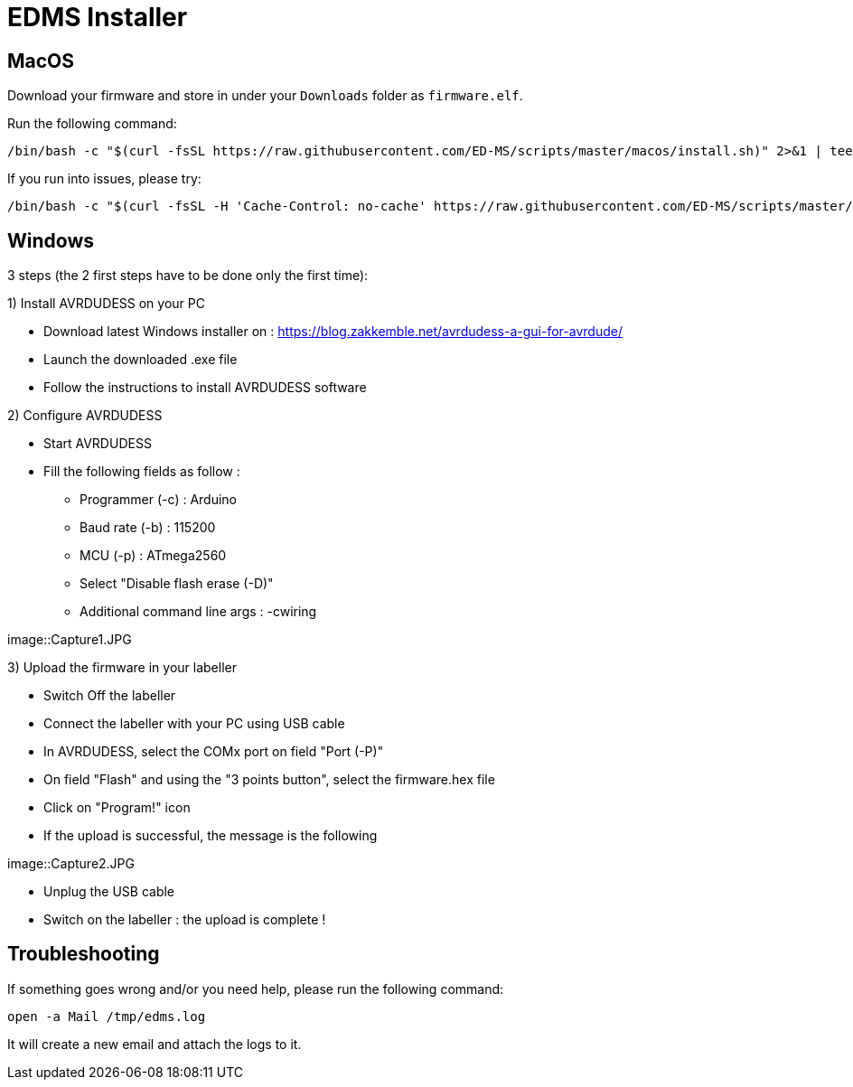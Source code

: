 = EDMS Installer

== MacOS

Download your firmware and store in under your `Downloads` folder as `firmware.elf`.

Run the following command:

    /bin/bash -c "$(curl -fsSL https://raw.githubusercontent.com/ED-MS/scripts/master/macos/install.sh)" 2>&1 | tee /tmp/edms.log

If you run into issues, please try:

    /bin/bash -c "$(curl -fsSL -H 'Cache-Control: no-cache' https://raw.githubusercontent.com/ED-MS/scripts/master/macos/install.sh)" 2>&1 | tee /tmp/edms.log
    
== Windows

3 steps (the 2 first steps have to be done only the first time):

1) Install AVRDUDESS on your PC

- Download latest Windows installer on :
https://blog.zakkemble.net/avrdudess-a-gui-for-avrdude/

- Launch the downloaded .exe file

- Follow the instructions to install AVRDUDESS software

2) Configure AVRDUDESS

- Start AVRDUDESS

- Fill the following fields as follow :

* Programmer (-c) : Arduino

* Baud rate (-b) : 115200

* MCU (-p) : ATmega2560

* Select "Disable flash erase (-D)"

* Additional command line args : -cwiring

image::Capture1.JPG

3) Upload the firmware in your labeller

- Switch Off the labeller

- Connect the labeller with your PC using USB cable

- In AVRDUDESS, select the COMx port on field "Port (-P)"

- On field "Flash" and using the "3 points button", select the firmware.hex file

- Click on "Program!" icon

- If the upload is successful, the message is the following

image::Capture2.JPG

- Unplug the USB cable

- Switch on the labeller : the upload is complete !

== Troubleshooting

If something goes wrong and/or you need help, please run the following command:

    open -a Mail /tmp/edms.log

It will create a new email and attach the logs to it.
